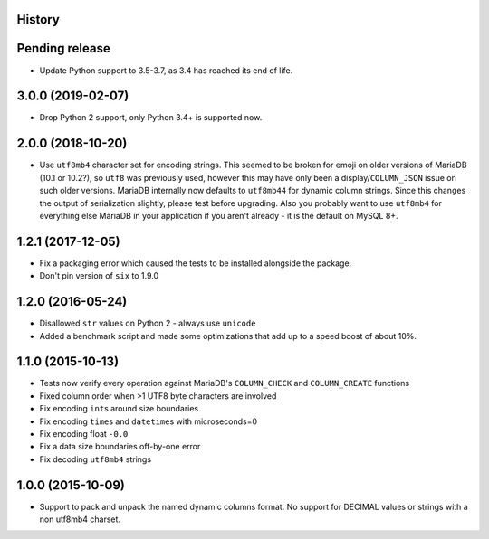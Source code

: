 .. :changelog:

History
-------

Pending release
---------------

.. Insert new release notes below this line

* Update Python support to 3.5-3.7, as 3.4 has reached its end of life.

3.0.0 (2019-02-07)
------------------

* Drop Python 2 support, only Python 3.4+ is supported now.

2.0.0 (2018-10-20)
------------------

* Use ``utf8mb4`` character set for encoding strings. This seemed to be broken
  for emoji on older versions of MariaDB (10.1 or 10.2?), so ``utf8`` was
  previously used, however this may have only been a display/``COLUMN_JSON``
  issue on such older versions. MariaDB internally now defaults to ``utf8mb44``
  for dynamic column strings. Since this changes the output of serialization
  slightly, please test before upgrading. Also you probably want to use
  ``utf8mb4`` for everything else MariaDB in your application if you aren't
  already - it is the default on MySQL 8+.

1.2.1 (2017-12-05)
------------------

* Fix a packaging error which caused the tests to be installed alongside the
  package.
* Don't pin version of ``six`` to 1.9.0

1.2.0 (2016-05-24)
------------------

* Disallowed ``str`` values on Python 2 - always use ``unicode``
* Added a benchmark script and made some optimizations that add up to a speed
  boost of about 10%.

1.1.0 (2015-10-13)
------------------

* Tests now verify every operation against MariaDB's ``COLUMN_CHECK`` and
  ``COLUMN_CREATE`` functions
* Fixed column order when >1 UTF8 byte characters are involved
* Fix encoding ``int``\s around size boundaries
* Fix encoding ``time``\s and ``datetime``\s with microseconds=0
* Fix encoding float ``-0.0``
* Fix a data size boundaries off-by-one error
* Fix decoding ``utf8mb4`` strings

1.0.0 (2015-10-09)
------------------

* Support to pack and unpack the named dynamic columns format. No support for
  DECIMAL values or strings with a non utf8mb4 charset.

